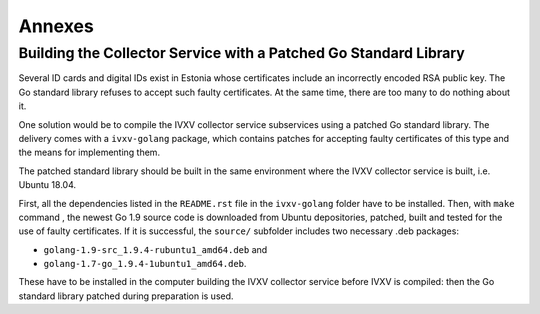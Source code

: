 ..  IVXV arhitecture

Annexes
=======

Building the Collector Service with a Patched Go Standard Library
-----------------------------------------------------------------

Several ID cards and digital IDs exist in Estonia whose certificates include an
incorrectly encoded RSA public key. The Go standard library refuses to accept
such faulty certificates. At the same time, there are too many to do nothing
about it.

One solution would be to compile the IVXV collector service subservices using a
patched Go standard library. The delivery comes with a  ``ivxv-golang`` package,
which contains patches for accepting faulty certificates of this type and the
means for implementing them.

The patched standard library should be built in the same environment where the
IVXV collector service is built, i.e. Ubuntu 18.04.

First, all the dependencies listed in the ``README.rst`` file in the
``ivxv-golang`` folder have to be installed.  Then, with ``make`` command , the
newest Go 1.9 source code is downloaded from Ubuntu depositories, patched, built
and tested for the use of faulty certificates.  If it is successful, the
``source/`` subfolder includes two necessary .deb packages:

- ``golang-1.9-src_1.9.4-rubuntu1_amd64.deb`` and

- ``golang-1.7-go_1.9.4-1ubuntu1_amd64.deb``.

These have to be installed in the computer building the IVXV collector service
before IVXV is compiled: then the Go standard library patched during preparation
is used.
